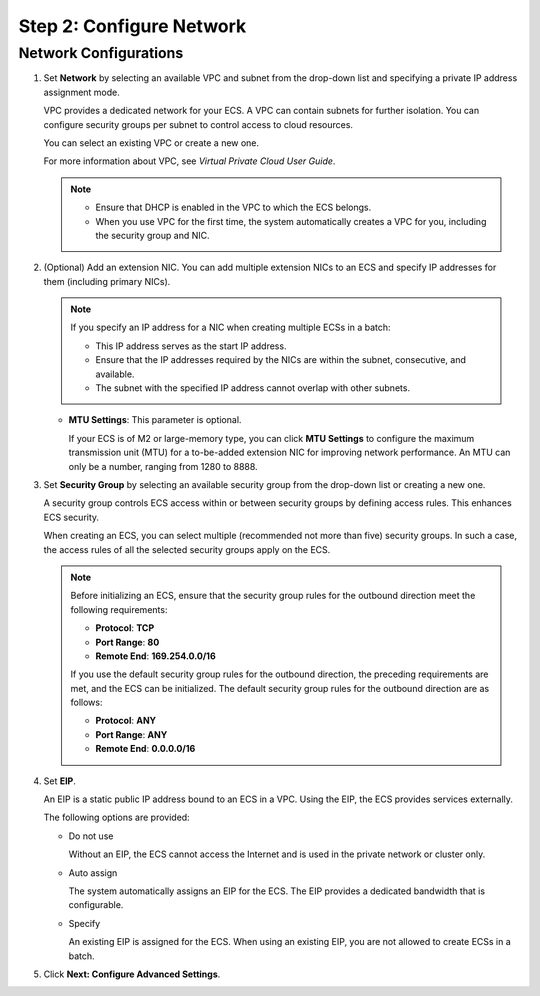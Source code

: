 .. _en-us_topic_0163572590:

Step 2: Configure Network
=========================

Network Configurations
----------------------

#. Set **Network** by selecting an available VPC and subnet from the drop-down list and specifying a private IP address assignment mode.

   VPC provides a dedicated network for your ECS. A VPC can contain subnets for further isolation. You can configure security groups per subnet to control access to cloud resources.

   You can select an existing VPC or create a new one.

   For more information about VPC, see *Virtual Private Cloud User Guide*.

   .. note::

      -  Ensure that DHCP is enabled in the VPC to which the ECS belongs.
      -  When you use VPC for the first time, the system automatically creates a VPC for you, including the security group and NIC.

#. (Optional) Add an extension NIC. You can add multiple extension NICs to an ECS and specify IP addresses for them (including primary NICs).

   .. note::

      If you specify an IP address for a NIC when creating multiple ECSs in a batch:

      -  This IP address serves as the start IP address.
      -  Ensure that the IP addresses required by the NICs are within the subnet, consecutive, and available.
      -  The subnet with the specified IP address cannot overlap with other subnets.

   -  **MTU Settings**: This parameter is optional.

      If your ECS is of M2 or large-memory type, you can click **MTU Settings** to configure the maximum transmission unit (MTU) for a to-be-added extension NIC for improving network performance. An MTU can only be a number, ranging from 1280 to 8888.

#. Set **Security Group** by selecting an available security group from the drop-down list or creating a new one.

   A security group controls ECS access within or between security groups by defining access rules. This enhances ECS security.

   When creating an ECS, you can select multiple (recommended not more than five) security groups. In such a case, the access rules of all the selected security groups apply on the ECS.

   .. note::

      Before initializing an ECS, ensure that the security group rules for the outbound direction meet the following requirements:

      -  **Protocol**: **TCP**
      -  **Port Range**: **80**
      -  **Remote End**: **169.254.0.0/16**

      If you use the default security group rules for the outbound direction, the preceding requirements are met, and the ECS can be initialized. The default security group rules for the outbound direction are as follows:

      -  **Protocol**: **ANY**
      -  **Port Range**: **ANY**
      -  **Remote End**: **0.0.0.0/16**

#. Set **EIP**.

   An EIP is a static public IP address bound to an ECS in a VPC. Using the EIP, the ECS provides services externally.

   The following options are provided:

   -  Do not use

      Without an EIP, the ECS cannot access the Internet and is used in the private network or cluster only.

   -  Auto assign

      The system automatically assigns an EIP for the ECS. The EIP provides a dedicated bandwidth that is configurable.

   -  Specify

      An existing EIP is assigned for the ECS. When using an existing EIP, you are not allowed to create ECSs in a batch.

#. Click **Next: Configure Advanced Settings**.
